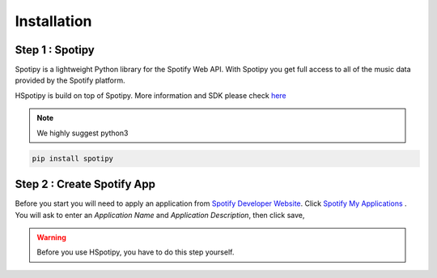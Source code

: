 .. _installation:

======================
Installation
======================


Step 1 : Spotipy
====================================


Spotipy is a lightweight Python library
for the Spotify Web API. With Spotipy you get full access to all of the music
data provided by the Spotify platform.

HSpotipy is build on top of Spotipy.
More information and SDK please check `here <http://spotipy.readthedocs.io/en/latest/#>`_


.. note::
    We highly suggest python3


.. code-block:: bash

  pip install spotipy



Step 2 : Create Spotify App
===============================

Before you start you will need to apply an application from `Spotify Developer Website <https://developer.spotify.com/>`_.
Click `Spotify My Applications <https://developer.spotify.com/my-applications/#!/>`_ .
You will ask to enter an `Application Name` and `Application Description`, then click save,

.. warning::
  Before you use HSpotipy, you have to do this step yourself.


.. _Spotipy: https://github.com/plamere/spotipy
.. _GitHub: https://github.com/zsdonghao/haospotipy
.. _HSpotipy: https://github.com/zsdonghao/hspotipy/
